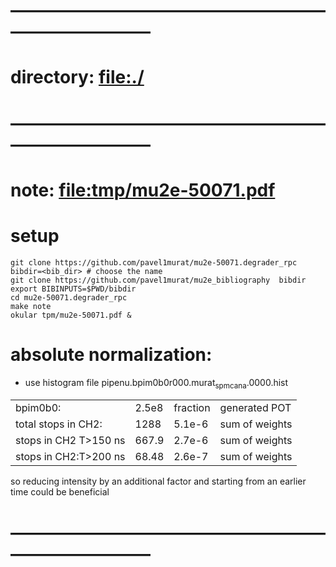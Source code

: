 #+startup:fold
* ------------------------------------------------------------------------------
* directory: file:./
* ------------------------------------------------------------------------------
* note: file:tmp/mu2e-50071.pdf
* setup                                                                      
#+begin_src
git clone https://github.com/pavel1murat/mu2e-50071.degrader_rpc
bibdir=<bib_dir> # choose the name
git clone https://github.com/pavel1murat/mu2e_bibliography  bibdir
export BIBINPUTS=$PWD/bibdir
cd mu2e-50071.degrader_rpc
make note
okular tpm/mu2e-50071.pdf &
#+end_src
* absolute normalization:
- use histogram file pipenu.bpim0b0r000.murat_spmc_ana.0000.hist

|-----------------------+-------+----------+----------------|
| bpim0b0:              | 2.5e8 | fraction | generated POT  |
| total stops in CH2:   |  1288 |   5.1e-6 | sum of weights |
| stops in CH2 T>150 ns | 667.9 |   2.7e-6 | sum of weights |
| stops in CH2:T>200 ns | 68.48 |   2.6e-7 | sum of weights |
|-----------------------+-------+----------+----------------|

so reducing intensity by an additional factor and starting from an earlier time
could be beneficial
* ------------------------------------------------------------------------------
